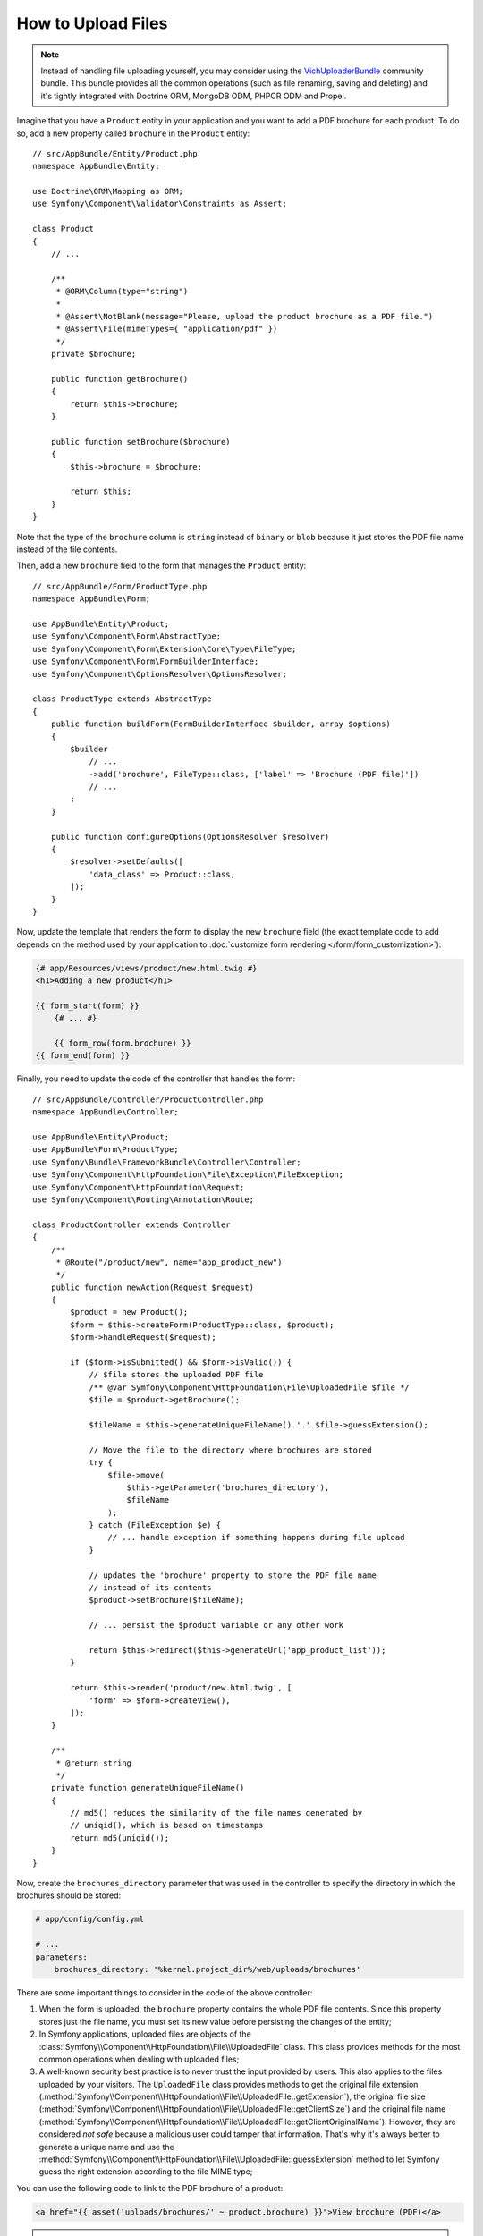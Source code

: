 .. index::
   single: Controller; Upload; File

How to Upload Files
===================

.. note::

    Instead of handling file uploading yourself, you may consider using the
    `VichUploaderBundle`_ community bundle. This bundle provides all the common
    operations (such as file renaming, saving and deleting) and it's tightly
    integrated with Doctrine ORM, MongoDB ODM, PHPCR ODM and Propel.

Imagine that you have a ``Product`` entity in your application and you want to
add a PDF brochure for each product. To do so, add a new property called ``brochure``
in the ``Product`` entity::

    // src/AppBundle/Entity/Product.php
    namespace AppBundle\Entity;

    use Doctrine\ORM\Mapping as ORM;
    use Symfony\Component\Validator\Constraints as Assert;

    class Product
    {
        // ...

        /**
         * @ORM\Column(type="string")
         *
         * @Assert\NotBlank(message="Please, upload the product brochure as a PDF file.")
         * @Assert\File(mimeTypes={ "application/pdf" })
         */
        private $brochure;

        public function getBrochure()
        {
            return $this->brochure;
        }

        public function setBrochure($brochure)
        {
            $this->brochure = $brochure;

            return $this;
        }
    }

Note that the type of the ``brochure`` column is ``string`` instead of ``binary``
or ``blob`` because it just stores the PDF file name instead of the file contents.

Then, add a new ``brochure`` field to the form that manages the ``Product`` entity::

    // src/AppBundle/Form/ProductType.php
    namespace AppBundle\Form;

    use AppBundle\Entity\Product;
    use Symfony\Component\Form\AbstractType;
    use Symfony\Component\Form\Extension\Core\Type\FileType;
    use Symfony\Component\Form\FormBuilderInterface;
    use Symfony\Component\OptionsResolver\OptionsResolver;

    class ProductType extends AbstractType
    {
        public function buildForm(FormBuilderInterface $builder, array $options)
        {
            $builder
                // ...
                ->add('brochure', FileType::class, ['label' => 'Brochure (PDF file)'])
                // ...
            ;
        }

        public function configureOptions(OptionsResolver $resolver)
        {
            $resolver->setDefaults([
                'data_class' => Product::class,
            ]);
        }
    }

Now, update the template that renders the form to display the new ``brochure``
field (the exact template code to add depends on the method used by your application
to :doc:`customize form rendering </form/form_customization>`):

.. code-block:: html+twig

    {# app/Resources/views/product/new.html.twig #}
    <h1>Adding a new product</h1>

    {{ form_start(form) }}
        {# ... #}

        {{ form_row(form.brochure) }}
    {{ form_end(form) }}

Finally, you need to update the code of the controller that handles the form::

    // src/AppBundle/Controller/ProductController.php
    namespace AppBundle\Controller;

    use AppBundle\Entity\Product;
    use AppBundle\Form\ProductType;
    use Symfony\Bundle\FrameworkBundle\Controller\Controller;
    use Symfony\Component\HttpFoundation\File\Exception\FileException;
    use Symfony\Component\HttpFoundation\Request;
    use Symfony\Component\Routing\Annotation\Route;

    class ProductController extends Controller
    {
        /**
         * @Route("/product/new", name="app_product_new")
         */
        public function newAction(Request $request)
        {
            $product = new Product();
            $form = $this->createForm(ProductType::class, $product);
            $form->handleRequest($request);

            if ($form->isSubmitted() && $form->isValid()) {
                // $file stores the uploaded PDF file
                /** @var Symfony\Component\HttpFoundation\File\UploadedFile $file */
                $file = $product->getBrochure();

                $fileName = $this->generateUniqueFileName().'.'.$file->guessExtension();

                // Move the file to the directory where brochures are stored
                try {
                    $file->move(
                        $this->getParameter('brochures_directory'),
                        $fileName
                    );
                } catch (FileException $e) {
                    // ... handle exception if something happens during file upload
                }

                // updates the 'brochure' property to store the PDF file name
                // instead of its contents
                $product->setBrochure($fileName);

                // ... persist the $product variable or any other work

                return $this->redirect($this->generateUrl('app_product_list'));
            }

            return $this->render('product/new.html.twig', [
                'form' => $form->createView(),
            ]);
        }

        /**
         * @return string
         */
        private function generateUniqueFileName()
        {
            // md5() reduces the similarity of the file names generated by
            // uniqid(), which is based on timestamps
            return md5(uniqid());
        }
    }

Now, create the ``brochures_directory`` parameter that was used in the
controller to specify the directory in which the brochures should be stored:

.. code-block:: yaml

    # app/config/config.yml

    # ...
    parameters:
        brochures_directory: '%kernel.project_dir%/web/uploads/brochures'

There are some important things to consider in the code of the above controller:

#. When the form is uploaded, the ``brochure`` property contains the whole PDF
   file contents. Since this property stores just the file name, you must set
   its new value before persisting the changes of the entity;
#. In Symfony applications, uploaded files are objects of the
   :class:`Symfony\\Component\\HttpFoundation\\File\\UploadedFile` class. This class
   provides methods for the most common operations when dealing with uploaded files;
#. A well-known security best practice is to never trust the input provided by
   users. This also applies to the files uploaded by your visitors. The ``UploadedFile``
   class provides methods to get the original file extension
   (:method:`Symfony\\Component\\HttpFoundation\\File\\UploadedFile::getExtension`),
   the original file size (:method:`Symfony\\Component\\HttpFoundation\\File\\UploadedFile::getClientSize`)
   and the original file name (:method:`Symfony\\Component\\HttpFoundation\\File\\UploadedFile::getClientOriginalName`).
   However, they are considered *not safe* because a malicious user could tamper
   that information. That's why it's always better to generate a unique name and
   use the :method:`Symfony\\Component\\HttpFoundation\\File\\UploadedFile::guessExtension`
   method to let Symfony guess the right extension according to the file MIME type;

You can use the following code to link to the PDF brochure of a product:

.. code-block:: html+twig

    <a href="{{ asset('uploads/brochures/' ~ product.brochure) }}">View brochure (PDF)</a>

.. tip::

    When creating a form to edit an already persisted item, the file form type
    still expects a :class:`Symfony\\Component\\HttpFoundation\\File\\File`
    instance. As the persisted entity now contains only the relative file path,
    you first have to concatenate the configured upload path with the stored
    filename and create a new ``File`` class::

        use Symfony\Component\HttpFoundation\File\File;
        // ...

        $product->setBrochure(
            new File($this->getParameter('brochures_directory').'/'.$product->getBrochure())
        );

Creating an Uploader Service
----------------------------

To avoid logic in controllers, making them big, you can extract the upload
logic to a separate service::

    // src/AppBundle/Service/FileUploader.php
    namespace AppBundle\Service;

    use Symfony\Component\HttpFoundation\File\Exception\FileException;
    use Symfony\Component\HttpFoundation\File\UploadedFile;

    class FileUploader
    {
        private $targetDirectory;

        public function __construct($targetDirectory)
        {
            $this->targetDirectory = $targetDirectory;
        }

        public function upload(UploadedFile $file)
        {
            $fileName = md5(uniqid()).'.'.$file->guessExtension();

            try {
                $file->move($this->getTargetDirectory(), $fileName);
            } catch (FileException $e) {
                // ... handle exception if something happens during file upload
            }

            return $fileName;
        }

        public function getTargetDirectory()
        {
            return $this->targetDirectory;
        }
    }

Then, define a service for this class:

.. configuration-block::

    .. code-block:: yaml

        # app/config/services.yml
        services:
            # ...

            AppBundle\Service\FileUploader:
                arguments:
                    $targetDirectory: '%brochures_directory%'

    .. code-block:: xml

        <!-- app/config/services.xml -->
        <?xml version="1.0" encoding="UTF-8" ?>
        <container xmlns="http://symfony.com/schema/dic/services"
            xmlns:xsi="http://www.w3.org/2001/XMLSchema-instance"
            xsi:schemaLocation="http://symfony.com/schema/dic/services
                https://symfony.com/schema/dic/services/services-1.0.xsd">
            <!-- ... -->

            <service id="AppBundle\FileUploader">
                <argument>%brochures_directory%</argument>
            </service>
        </container>

    .. code-block:: php

        // app/config/services.php
        use AppBundle\Service\FileUploader;

        $container->autowire(FileUploader::class)
            ->setArgument('$targetDirectory', '%brochures_directory%');

Now you're ready to use this service in the controller::

    // src/AppBundle/Controller/ProductController.php
    use AppBundle\Service\FileUploader;
    use Symfony\Component\HttpFoundation\Request;

    // ...
    public function newAction(Request $request, FileUploader $fileUploader)
    {
        // ...

        if ($form->isSubmitted() && $form->isValid()) {
            $file = $product->getBrochure();
            $fileName = $fileUploader->upload($file);

            $product->setBrochure($fileName);

            // ...
        }

        // ...
    }

Using a Doctrine Listener
-------------------------

If you are using Doctrine to store the Product entity, you can create a
:doc:`Doctrine listener </doctrine/event_listeners_subscribers>` to
automatically move the file when persisting the entity::

    // src/AppBundle/EventListener/BrochureUploadListener.php
    namespace AppBundle\EventListener;

    use AppBundle\Entity\Product;
    use AppBundle\Service\FileUploader;
    use Doctrine\ORM\Event\LifecycleEventArgs;
    use Doctrine\ORM\Event\PreUpdateEventArgs;
    use Symfony\Component\HttpFoundation\File\File;
    use Symfony\Component\HttpFoundation\File\UploadedFile;

    class BrochureUploadListener
    {
        private $uploader;

        public function __construct(FileUploader $uploader)
        {
            $this->uploader = $uploader;
        }

        public function prePersist(LifecycleEventArgs $args)
        {
            $entity = $args->getEntity();

            $this->uploadFile($entity);
        }

        public function preUpdate(PreUpdateEventArgs $args)
        {
            $entity = $args->getEntity();

            $this->uploadFile($entity);
        }

        private function uploadFile($entity)
        {
            // upload only works for Product entities
            if (!$entity instanceof Product) {
                return;
            }

            $file = $entity->getBrochure();

            // only upload new files
            if ($file instanceof UploadedFile) {
                $fileName = $this->uploader->upload($file);
                $entity->setBrochure($fileName);
            } elseif ($file instanceof File) {
                // prevents the full file path being saved on updates
                // as the path is set on the postLoad listener
                $entity->setBrochure($file->getFilename());
            }
        }
    }

Now, register this class as a Doctrine listener:

.. configuration-block::

    .. code-block:: yaml

        # app/config/services.yml
        services:
            _defaults:
                # ... be sure autowiring is enabled
                autowire: true
            # ...

            AppBundle\EventListener\BrochureUploadListener:
                tags:
                    - { name: doctrine.event_listener, event: prePersist }
                    - { name: doctrine.event_listener, event: preUpdate }

    .. code-block:: xml

        <!-- app/config/config.xml -->
        <?xml version="1.0" encoding="UTF-8" ?>
        <container xmlns="http://symfony.com/schema/dic/services"
            xmlns:xsi="http://www.w3.org/2001/XMLSchema-instance"
            xsi:schemaLocation="http://symfony.com/schema/dic/services
                https://symfony.com/schema/dic/services/services-1.0.xsd">

            <!-- ... be sure autowiring is enabled -->
            <defaults autowire="true"/>
            <!-- ... -->

            <service id="AppBundle\EventListener\BrochureUploaderListener">
                <tag name="doctrine.event_listener" event="prePersist"/>
                <tag name="doctrine.event_listener" event="preUpdate"/>
            </service>
        </container>

    .. code-block:: php

        // app/config/services.php
        use AppBundle\EventListener\BrochureUploaderListener;

        $container->autowire(BrochureUploaderListener::class)
            ->addTag('doctrine.event_listener', [
                'event' => 'prePersist',
            ])
            ->addTag('doctrine.event_listener', [
                'event' => 'preUpdate',
            ])
        ;

This listener is now automatically executed when persisting a new Product
entity. This way, you can remove everything related to uploading from the
controller.

.. tip::

    This listener can also create the ``File`` instance based on the path when
    fetching entities from the database::

        // ...
        use Symfony\Component\HttpFoundation\File\File;

        // ...
        class BrochureUploadListener
        {
            // ...

            public function postLoad(LifecycleEventArgs $args)
            {
                $entity = $args->getEntity();

                if (!$entity instanceof Product) {
                    return;
                }

                if ($fileName = $entity->getBrochure()) {
                    $entity->setBrochure(new File($this->uploader->getTargetDirectory().'/'.$fileName));
                }
            }
        }

    After adding these lines, configure the listener to also listen for the
    ``postLoad`` event.

.. _`VichUploaderBundle`: https://github.com/dustin10/VichUploaderBundle
